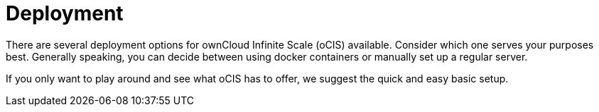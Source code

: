 = Deployment
:toc: right
:toclevels: 1

:description: There are several deployment options for ownCloud Infinite Scale (oCIS) available. Consider which one serves your purposes best. Generally speaking, you can decide between using docker containers or manually set up a regular server.

// https://owncloud.dev/ocis/deployment/

{description}

If you only want to play around and see what oCIS has to offer, we suggest the quick and easy basic setup.

// fixme: what is the quick and basic setup??

